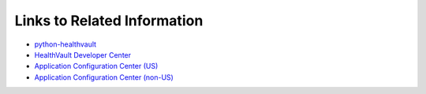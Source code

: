 Links to Related Information
============================

* `python-healthvault <https://github.com/orcasgit/python-healthvault>`_
* `HealthVault Developer Center <http://msdn.microsoft.com/en-us/healthvault/bb688183.aspx>`_
* `Application Configuration Center (US) <https://config.healthvault-ppe.com/>`_
* `Application Configuration Center (non-US) <https://config.healthvault-ppe.co.uk/>`_

